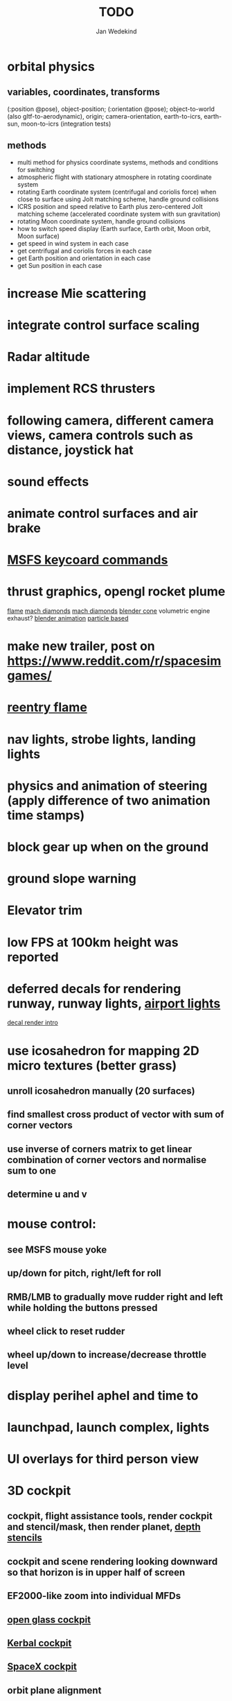 #+title: TODO
#+author: Jan Wedekind
* orbital physics
** variables, coordinates, transforms
   (:position @pose), object-position; (:orientation @pose); object-to-world (also gltf-to-aerodynamic),
   origin; camera-orientation,
   earth-to-icrs, earth-sun, moon-to-icrs (integration tests)
** methods
   + multi method for physics coordinate systems, methods and conditions for switching
   + atmospheric flight with stationary atmosphere in rotating coordinate system
   + rotating Earth coordinate system (centrifugal and coriolis force) when close to surface using Jolt matching scheme, handle ground collisions
   + ICRS position and speed relative to Earth plus zero-centered Jolt matching scheme (accelerated coordinate system with sun gravitation)
   + rotating Moon coordinate system, handle ground collisions
   + how to switch speed display (Earth surface, Earth orbit, Moon orbit, Moon surface)
   + get speed in wind system in each case
   + get centrifugal and coriolis forces in each case
   + get Earth position and orientation in each case
   + get Sun position in each case
* increase Mie scattering
* integrate control surface scaling
* Radar altitude
* implement RCS thrusters
* following camera, different camera views, camera controls such as distance, joystick hat
* sound effects
* animate control surfaces and air brake
* [[https://flightsimcoach.com/msfs-2024-keyboard-commands/][MSFS keycoard commands]]
* thrust graphics, opengl rocket plume
  [[https://www.shadertoy.com/view/XsXSWS][flame]]
  [[https://www.shadertoy.com/view/wdjGRz][mach diamonds]]
  [[https://www.shadertoy.com/view/WdGBDc][mach diamonds]]
  [[https://blender.stackexchange.com/questions/290145/how-to-create-vacuum-rocket-engine-plume][blender cone]]
  volumetric engine exhaust?
  [[https://www.youtube.com/watch?v=qfI9j92CUso][blender animation]]
  [[https://www.youtube.com/watch?v=2duBWH7cR3A][particle based]]
* make new trailer, post on https://www.reddit.com/r/spacesimgames/
* [[https://www.shadertoy.com/view/XX3fDH][reentry flame]]
* nav lights, strobe lights, landing lights
* physics and animation of steering (apply difference of two animation time stamps)
* block gear up when on the ground
* ground slope warning
* Elevator trim
* low FPS at 100km height was reported
* deferred decals for rendering runway, runway lights, [[https://aerosavvy.com/airport-lights][airport lights]]
  [[https://samdriver.xyz/article/decal-render-intro][decal render intro]]
* use icosahedron for mapping 2D micro textures (better grass)
** unroll icosahedron manually (20 surfaces)
** find smallest cross product of vector with sum of corner vectors
** use inverse of corners matrix to get linear combination of corner vectors and normalise sum to one
** determine u and v
* mouse control:
** see MSFS mouse yoke
** up/down for pitch, right/left for roll
** RMB/LMB to gradually move rudder right and left while holding the buttons pressed
** wheel click to reset rudder
** wheel up/down to increase/decrease throttle level
* display perihel aphel and time to
* launchpad, launch complex, lights
* UI overlays for third person view
* 3D cockpit
** cockpit, flight assistance tools, render cockpit and stencil/mask, then render planet, [[https://open.gl/depthstencils][depth stencils]]
** cockpit and scene rendering looking downward so that horizon is in upper half of screen
** EF2000-like zoom into individual MFDs
** [[https://opengc.sourceforge.net/screenshots.html][open glass cockpit]]
** [[https://www.youtube.com/watch?v=XhudXvmnYwU][Kerbal cockpit]]
** [[https://iss-sim.spacex.com/][SpaceX cockpit]]
** orbit plane alignment
** docking view
** horizon with height and variometer
** encounter
*** station
*** moon/base
*** earth
** aerobrake/base roll-reversal, speed-height-distance profile
** heading alignment cylinder
** top:
   + warnings (status display)
   + autopilot on/off, autothrottle (autopilot speed), angle of attack and bank hold (including reverse), roll reversal button
   + autopilot kill rotation, prograde, retrograde, orbit normal +/-, radial in/out
   + rcs mode (off, rotation, translation)
   + aircraft flight control surfaces: off/pitch/on
** main:
   + cabin light, panel light
   + 2 mfds
   + apu on/off
   + airlock doors (three state), chamber pressure, bay door (open, close, stop)
   + light switch: nav, beacon, strobe
   + engine, thrust (main/hover), rcs
   + undock
   + fuel display (main, rcs, apu), oxygen display
   + hover doors switch + status
   + gear up/down switch + status
   + spoilers
   + radiator deploy + status
   + coolant temperature
   + no flaps
** mfd:
   + yaw, bank, pitch acceleration and velocity indicators
   + horizon hsi, height, heading, variometer, speed, ils height, nominal speed
   + vor (use heading)
   + nav frequencies, dock, vtol freq
   + dock (angles, offset to path, distance, approach speed, x/y speed)
   + camera
   + map of earth/moon
   + hull temperature
   + align orbit plane
   + orbit
   + transfer: encounter, translunar orbit, insertion
   + ascent profile
   + reentry profile
** engine thrust lever (main, hover)
   + hover door
** bottom
   + flightstick (yaw/pitch/roll), trim wheel
   + fuel lines open/close (lox, main), external pressure online
   + life support
* [[https://blog.kuula.co/virtual-tour-space-shuttle][space shuttle virtual tour]]
* make cockpit with Blender
* stars, [[https://www.shadertoy.com/view/ttcSD8][volumetric clouds]]
** Skydome: counter-clockwise front face (GL11/glFrontFace GL11/GL\_CCW) (configuration object)
** Skydome scaled to ZFAR * 0.5
** no skydome and just stars as pixels?
* sun (see s2016-pbs-frostbite-sky-clouds-new.pdf)
* flying circuit with rectangles to fly through
* extendability (modding)?
* fix problem with resolution of neighbouring tiles in planetary cubemap
  problem with neighbouring resolution levels being to different (maybe use more than two possibilities for edge tessellation?)
* get high-res Florida data
* [[https://www.spaceflighthistories.com/post/x-33-venturestar][X-33 Venturestar]]
  + add thrust: 3,010,000 lbf
  + weight: payload 25000 kg. vehicle 100t-135t
  + fuel: LOX 723900 kg, LH2 126000 kg -> 849900 kg
  + [[http://mae-nas.eng.usu.edu/MAE_5540_Web/propulsion_systems/section4/section4.2.pdf][section4.2.pdf]]
* integration test powder function
* arycama: limit darkness of cloud shadow (exponential approaching a base level)
* increase ambient light (surface radiance)
* space station model, station lights
* steam description with 616x150px heading images
* release demo
* [[https://svs.gsfc.nasa.gov/4720/][render moonlight and moon]]
* moon base, lights
* shooting stars
* fix planet tessellation tests
* define wheel positions in Blender
  animate wheel rotation and suspension, bake gear animation and name actions the same
* hover thruster locations
* threads for rendering, simulation, and loading of data
* docking physics
* moon landing physics
* Check out poliastro and hapsira
* use components and core.async for physics and loading of data, rendering main thread as component?
  [[https://www.reddit.com/r/opengl/comments/10rwgy7/what\_is\_currently\_the\_best\_method\_to\_render\_roads/][render roads]]
* introduce variation to cloud height
* [[https://wms.lroc.asu.edu/lroc/view_rdr/WAC_CSHADE][lunar elevation map]]
* .jpg -> .day.jpg
* cloud shadow flickering at large distance?
* compute earth barycenter and sun in separate thread (use future)
* microtexture for normal map, microtextures, bump maps
* shadows and opacity maps are set up in three places (search :sfsim.opacity/shadows)
* pack more textures into one and then try one object casting shadow on another (pack object shadow maps into one?)
* separate atmosphere from environmental shadow code, setup-shadow-matrices support for no environmental shadow,
  overall-shading with object shadows only, aggregate shadow-vars with scene-shadows?
* integrate object shadows into direct light shader and maybe make template function for shadows which can be composed,
  use multiplication of local shadow map and planet+cloud shadows?
* [[https://lup.lub.lu.se/student-papers/search/publication/8893256][Scattering approximation function]]
* add object radius to object?
* dted elevation data: [[https://gdal.org/drivers/raster/dted.html][dted elevation data]]
** [[https://topotools.cr.usgs.gov/gmted_viewer/viewer.htm][gmted]]
* read lwjgl book: https://lwjglgamedev.gitbooks.io/3d-game-development-with-lwjgl/content/
* adapt shadow map size to object distance
* add earth light
* test for render-triangles
* create windows using blending
* use 1-channel png for water?
* make cloud prototype more modular, separate cloud\_shadow and transmittance\_outer,
* add exceptions for all OpenGL stuff
* hot spots for map
* use Earth explorer data: https://earthexplorer.usgs.gov/
* use GMTED2010 or STRM90 elevation data:
** [[https://topotools.cr.usgs.gov/gmted\_viewer/viewer.htm][gmted viewer]]
** [[https://www.eorc.jaxa.jp/ALOS/en/dataset/aw3d\_e.htm][aw3d]]
** [[https://www.eorc.jaxa.jp/ALOS/en/dataset/aw3d30/aw3d30\_e.htm][aw3d30]]
* how to render water, waves, [[https://www.shadertoy.com/view/Ms2SD1][waves]]
* when building maps put intermediate files into a common subdirectory (tmp?)
* uniform random offsets for Worley noises to generate different cloud cover for each game
* render building on top of ground
* put parameters like max-height, power, specular, radius in a configuration (edn?) file
* improve rendering of sun
  only render sun glare when sun is above horizon, use single (normalised?) color from transmittance, bloom?
  amplify glare? appearance of sun? s2016-pbs-frostbite-sky-clouds-new.pdf page 28
* organize fixtures using subdirectories
* You need to ensure that the ByteBuffer passed to stbtt\_InitFont is not garbage collected
* use ZGC (short pause garbage collector for Java)
* improve performance of quaternions (see fastmath implementation)
* Get scale-image to work on large images
* NASA docking system, soft-dock, hard-dock, [[https://www.youtube.com/watch?v=dWYpVfhvsak][docking sytem]]
* EF2000 like cockpit controls (quick access views) ctrl+a,b,c,...? ctrl+arrow?
* blinking beacon/position lights
* cockpit: frontal and side view of moon lander
* XBox controller
* 3D moon rendering
* multitextures for land detail, microtextures or normal maps using octahedral mapping?
* airport-like departure tables
* render articulated objects with configuration
* mp3 player, play different game music depending on situation
* autopilot programs: baseland, helicopter, hover/autoland, launch/deorbit, aerocapture/aerobrake, airspeed hold, attitude hold, altitude hold, heading alignment cylinder, VOR/ILS, eject, capture, base sync, station sync, dock
* no need to adjust MFDs during critical parts of the mission
* [[https://github.com/HappyEnte/DreamChaser][Dreamchaser]]
* HDR bloom (separable convolution)
** [[https://learnopengl.com/Advanced-Lighting/Bloom][Bloom]]
** [[https://learnopengl.com/Guest-Articles/2022/Phys.-Based-Bloom][Bloom]]
** [[http://blog.chrismdp.com/2015/06/how-to-quickly-add-bloom-to-your-engine/][Bloom]]
** HDR rendering
** Tone mapping L/(1+L)
** Add blurred overflow
* multisampling
* windows (blending, reflections), greyscale cameras, MFDs
* frame buffer objects for non-blocking data transfer
* point sprites for stars, atmospheric flicker using sprite arrays
* point light sources
* event-based radio (triggers as in Operation Flashpoint)
* missions and high scores
* beep-beep sound, paraglider audio?
* normal map baking in blender: swizzle R=+X, G=-Y, B=+Z
* at least 3 environments/biomes before publishing steam page,
  steam page with trailer 90-180 seconds long (starting with gameplay immediately, end with call to action (wishlist now),
  show UI (make outside cockpit UI?), easy to understand shots with player interaction 3-5 seconds each, show variety in biomes,
  (1920x1080, 5000 kbps, 30 fps, mp4)), capsule art (recognisable professional designed thumbnail),
  first 4 screenshots important - bright ones and dark ones,
  good short description (engaging start, mention core hooks, enumerate basic gameplay verbs, by wedesoft (social proof)),
  add steam page url to long description, add animated GIFs, section banners
* [[https://www.youtube.com/@indiegamecloud][indie game cloud]]
* targeted game description:
** go four layers deep when describing your kind game: main genre, sub-genre, type of combat, setting / theme
** breakdown into five tasks (What player does in your game), what actions the player uses to fulfill this task, be as specific as you can, add GIFs
